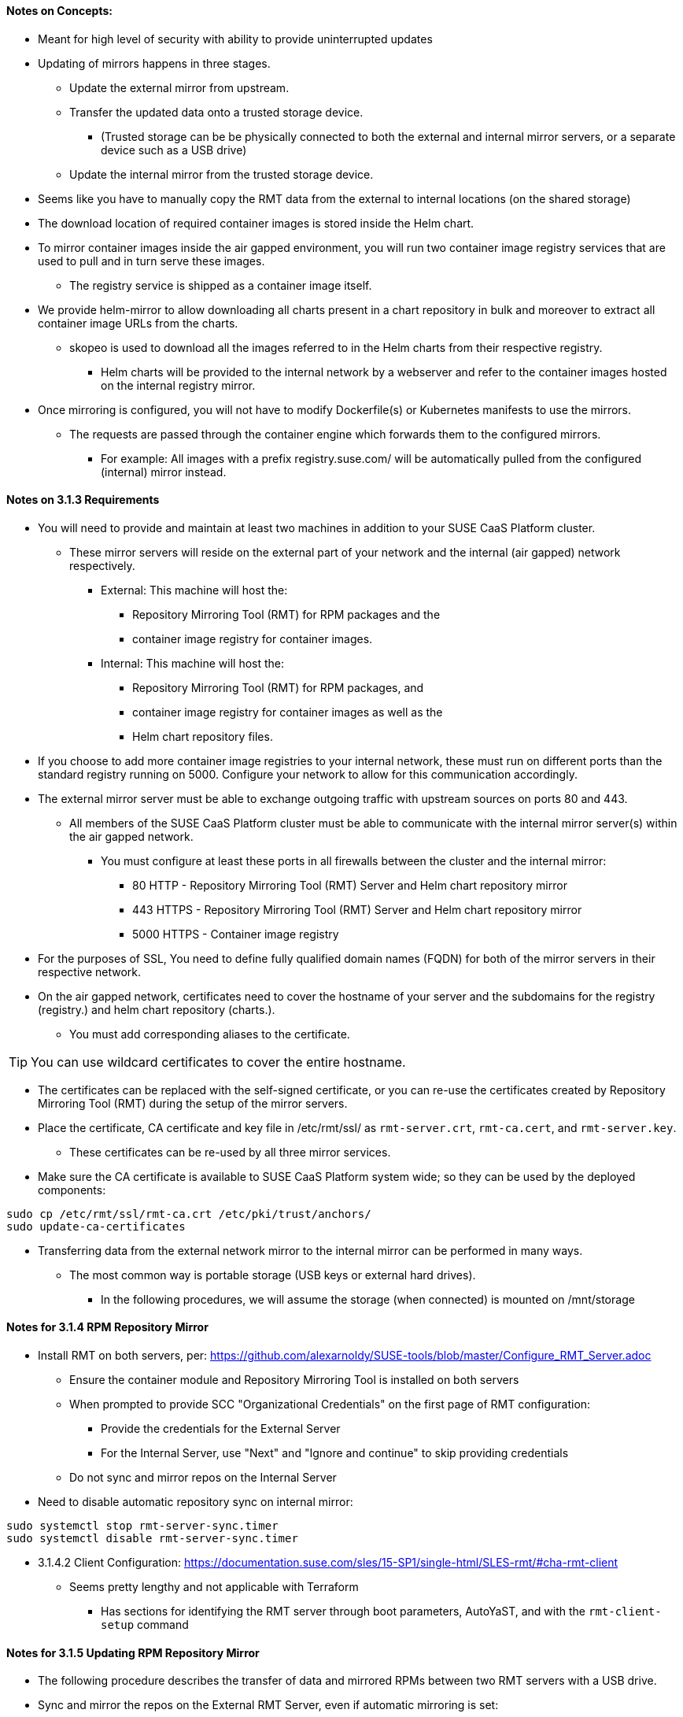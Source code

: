 
==== Notes on Concepts:

* Meant for high level of security with ability to provide uninterrupted updates


* Updating of mirrors happens in three stages.
**    Update the external mirror from upstream.
**    Transfer the updated data onto a trusted storage device.
***	(Trusted storage can be be physically connected to both the external and internal mirror servers, or a separate device such as a USB drive)
**    Update the internal mirror from the trusted storage device.

* Seems like you have to manually copy the RMT data from the external to internal locations (on the shared storage)

* The download location of required container images is stored inside the Helm chart.
* To mirror container images inside the air gapped environment, you will run two container image registry services that are used to pull and in turn serve these images. 
** The registry service is shipped as a container image itself.

* We provide helm-mirror to allow downloading all charts present in a chart repository in bulk and moreover to extract all container image URLs from the charts. 
** skopeo is used to download all the images referred to in the Helm charts from their respective registry.
*** Helm charts will be provided to the internal network by a webserver and refer to the container images hosted on the internal registry mirror.

* Once mirroring is configured, you will not have to modify Dockerfile(s) or Kubernetes manifests to use the mirrors. 
** The requests are passed through the container engine which forwards them to the configured mirrors. 
*** For example: All images with a prefix registry.suse.com/ will be automatically pulled from the configured (internal) mirror instead.

==== Notes on 3.1.3 Requirements

* You will need to provide and maintain at least two machines in addition to your SUSE CaaS Platform cluster. 
** These mirror servers will reside on the external part of your network and the internal (air gapped) network respectively.
*** External: This machine will host the: 
**** Repository Mirroring Tool (RMT) for RPM packages and the 
**** container image registry for container images.
*** Internal: This machine will host the: 
**** Repository Mirroring Tool (RMT) for RPM packages, and 
**** container image registry for container images as well as the 
**** Helm chart repository files.


* If you choose to add more container image registries to your internal network, these must run on different ports than the standard registry running on 5000. Configure your network to allow for this communication accordingly.

* The external mirror server must be able to exchange outgoing traffic with upstream sources on ports 80 and 443.
** All members of the SUSE CaaS Platform cluster must be able to communicate with the internal mirror server(s) within the air gapped network. 
*** You must configure at least these ports in all firewalls between the cluster and the internal mirror:
**** 80 HTTP - Repository Mirroring Tool (RMT) Server and Helm chart repository mirror
**** 443 HTTPS - Repository Mirroring Tool (RMT) Server and Helm chart repository mirror
**** 5000 HTTPS - Container image registry

* For the purposes of SSL, You need to define fully qualified domain names (FQDN) for both of the mirror servers in their respective network. 
* On the air gapped network, certificates need to cover the hostname of your server and the subdomains for the registry (registry.) and helm chart repository (charts.). 
** You must add corresponding aliases to the certificate.

TIP: You can use wildcard certificates to cover the entire hostname.

* The certificates can be replaced with the self-signed certificate, or you can re-use the certificates created by Repository Mirroring Tool (RMT) during the setup of the mirror servers.

* Place the certificate, CA certificate and key file in /etc/rmt/ssl/ as `rmt-server.crt`, `rmt-ca.cert`, and `rmt-server.key`.
** These certificates can be re-used by all three mirror services.
* Make sure the CA certificate is available to SUSE CaaS Platform system wide; so they can be used by the deployed components:
----
sudo cp /etc/rmt/ssl/rmt-ca.crt /etc/pki/trust/anchors/
sudo update-ca-certificates
----

* Transferring data from the external network mirror to the internal mirror can be performed in many ways. 
** The most common way is portable storage (USB keys or external hard drives).
*** In the following procedures, we will assume the storage (when connected) is mounted on /mnt/storage

==== Notes for 3.1.4 RPM Repository Mirror

* Install RMT on both servers, per: https://github.com/alexarnoldy/SUSE-tools/blob/master/Configure_RMT_Server.adoc
** Ensure the container module and Repository Mirroring Tool is installed on both servers
** When prompted to provide SCC "Organizational Credentials" on the first page of RMT configuration: 
*** Provide the credentials for the External Server
*** For the Internal Server, use "Next" and "Ignore and continue" to skip providing credentials 
** Do not sync and mirror repos on the Internal Server

* Need to disable automatic repository sync on internal mirror:
----
sudo systemctl stop rmt-server-sync.timer
sudo systemctl disable rmt-server-sync.timer
----

* 3.1.4.2 Client Configuration: https://documentation.suse.com/sles/15-SP1/single-html/SLES-rmt/#cha-rmt-client
** Seems pretty lengthy and not applicable with Terraform
*** Has sections for identifying the RMT server through boot parameters, AutoYaST, and with the `rmt-client-setup` command

==== Notes for 3.1.5 Updating RPM Repository Mirror

* The following procedure describes the transfer of data and mirrored RPMs between two RMT servers with a USB drive. 

* Sync and mirror the repos on the External RMT Server, even if automatic mirroring is set:
----
sudo rmt-cli sync
sudo rmt-cli mirror
----
* Export RMT data on the external server to a USB drive:
** Mount a USB hard drive: `sudo mount /dev/vdb1 /mnt/storage`
** Ensure the _rmt server can write to the storage: `sudo chown _rmt:nginx /mnt/storage/`
** Export the data about available repositories and products: `sudo rmt-cli export data /mnt/storage/`
**  Export the list of enabled repositories: `sudo rmt-cli export settings /mnt/storage/`
*** The exported file is required for exporting the repositories in the next step.
**  Export mirrored RPM packages: `sudo rmt-cli export repos /mnt/storage`
*** Depending on the size of mirrored repositories, this can take a long time.
** Unmount the USB hard drive and move it to the Internal Mirror Server


* Import RMT data on the Internal Mirror Server to a USB drive:
** Mount a USB hard drive: `sudo mount /dev/vdb1 /mnt/storage`
** Import the data about available repositories and products: `rmt-cli import data /mnt/storage/`
** Import mirrored RPM packages: `rmt-cli import repos /mnt/storage`

NOTE: You can optionally export the RMT settings (as above) from the internal server and import them on the external server (`rmt-cli import settings /mnt/storage/`) to easily enable the repos required by the internal server. 

* Enable the required repos on the internal server as described in https://github.com/alexarnoldy/SUSE-tools/blob/master/Configure_RMT_Server.adoc

==== Notes on 3.1.6 Container Registry Mirror

* You can mirror images and charts from multiple registries in one shared internal registry. 
** We do not recommend mirroring multiple registries in a shared registry due to the potential conflicts.
** We highly recommend running separate helm chart and container registry mirrors for each source registry.
** Additional mirror registries must be run on separate mirror servers for technical reasons.

* You must download the registry container from SUSE and run it on the respective server.

* This list of base images can be found under the following link: https://documentation.suse.com/external-tree/en-us/suse-caasp/4/skuba-cluster-images.txt
* Can also get a list of images with `skuba cluster images`

NOTE: For security reasons, the internal registry mirror is configured in read-only mode. 

NOTE: We will re-use the nginx webserver that is running as part of Repository Mirroring Tool (RMT) to act as a reverse proxy for the container image registry service and to serve the chart repository files. This step is not necessary for the external host.

===== Set Up Reverse Proxy and Virtual Host on the internal mirror server:
* Create a virtual host configuration file `/etc/nginx/vhosts.d/registry-server-https.conf`
** Replace mymirror.local below with the FQDN of the internal mirror server (Seems like the point is to use the FQDN that matches the SSL certs)
----
upstream docker-registry {
    server 127.0.0.1:5000;
}

map $upstream_http_docker_distribution_api_version $docker_distribution_api_version {
  '' 'registry/2.0';
}

server {
    listen 443   ssl;
    server_name  registry.`mymirror.local`;

    access_log  /var/log/nginx/registry_https_access.log;
    error_log   /var/log/nginx/registry_https_error.log;
    root        /usr/share/rmt/public;

    ssl_certificate     /etc/rmt/ssl/rmt-server.crt;
    ssl_certificate_key /etc/rmt/ssl/rmt-server.key;
    ssl_protocols       TLSv1.2 TLSv1.3;

    # disable any limits to avoid HTTP 413 for large image uploads
    client_max_body_size 0;

    location /v2/ {
      # Do not allow connections from docker 1.5 and earlier
      # docker pre-1.6.0 did not properly set the user agent on ping, catch "Go *" user agents
      if ($http_user_agent ~ "^(docker\/1\.(3|4|5(?!\.[0-9]-dev))|Go ).*$" ) {
        return 404;
      }

      ## If $docker_distribution_api_version is empty, the header is not added.
      ## See the map directive above where this variable is defined.
      add_header 'Docker-Distribution-Api-Version' $docker_distribution_api_version always;

      proxy_pass                          http://docker-registry;
      proxy_set_header  Host              $http_host;   # required for docker client's sake
      proxy_set_header  X-Real-IP         $remote_addr; # pass on real client's IP
      proxy_set_header  X-Forwarded-For   $proxy_add_x_forwarded_for;
      proxy_set_header  X-Forwarded-Proto $scheme;
      proxy_read_timeout                  900;
    }
}
----

* Create a virtual host configuration file `/etc/nginx/vhosts.d/charts-server-https.conf`
** Replace mymirror.local below with the FQDN of the internal mirror server (Seems like the point is to use the FQDN that matches the SSL certs)
----
server {
  listen 443   ssl;
  server_name  charts.`mymirror.local`;

  access_log  /var/log/nginx/charts_https_access.log;
  error_log   /var/log/nginx/charts_https_error.log;
  root        /srv/www/;

  ssl_certificate     /etc/rmt/ssl/rmt-server.crt;
  ssl_certificate_key /etc/rmt/ssl/rmt-server.key;
  ssl_protocols       TLSv1.2 TLSv1.3;

  location /charts {
    autoindex on;
  }
}
----

* Restart nginx: `sudo systemctl restart nginx`

===== Set Up The External Registry and Helm Mirror Server

* `sudo zypper in docker helm-mirror skopeo`
* `sudo systemctl enable --now docker.service`
* `sudo docker pull registry.suse.com/sles12/registry:2.6.2`
* Ensure the USB drive is mounted under /mnt/storage: `df -h`
* Save the pulled image to a .tar file on the USB drive: `sudo docker save -o /mnt/storage/registry.tar registry.suse.com/sles12/registry:2.6.2`
* Create basic authentication credentials for the container image registry (Replace USERNAME and PASSWORD with credentials of your choice):
----
sudo mkdir -p /etc/docker/registry/{auth,certs}
sudo docker run --entrypoint htpasswd registry.suse.com/sles12/registry:2.6.2 -Bbn <USERNAME> <PASSWORD> | sudo tee /etc/docker/registry/auth/htpasswd
----
* Create the /etc/docker/registry/config.yml configuration file:
----
version: 0.1
log:
  fields:
    service: registry
storage:
  cache:
    blobdescriptor: inmemory
  filesystem:
    rootdirectory: /var/lib/registry
http:
  addr: 0.0.0.0:5000
  headers:
    X-Content-Type-Options: [nosniff]
health:
  storagedriver:
    enabled: true
    interval: 10s
threshold: 3
----

NOTE: Setting up required authentication seems to break when using CRI-O as the client so the internal registry does not use any authentication.

* Run the registry container:
----
sudo docker run -d -p 5000:5000 -v /etc/rmt/ssl:/etc/rmt/ssl:ro --restart=always --name registry \
-v /etc/docker/registry:/etc/docker/registry:ro \
-v /var/lib/registry:/var/lib/registry registry.suse.com/sles12/registry:2.6.2
----

===== Set Up The Internal Registry and Helm Mirror Server

* `sudo zypper in docker`
* `sudo systemctl enable --now docker.service`
* Connect the USB drive to the internal mirror server and mount it under /mnt/storage
* `sudo docker load -i /mnt/storage/registry.tar`
* `sudo mkdir -p /etc/docker/registry/`
* Create the `/etc/docker/registry/config.yml` configuration file
----
version: 0.1
log:
  fields:
    service: registry
storage:
  cache:
    blobdescriptor: inmemory
  filesystem:
    rootdirectory: /var/lib/registry
  maintenance:
    readonly:
      enabled: true
http:
  addr: 0.0.0.0:5000
  headers:
    X-Content-Type-Options: [nosniff]
  tls:
    certificate: /etc/rmt/ssl/rmt-server.crt
    key: /etc/rmt/ssl/rmt-server.key
health:
  storagedriver:
    enabled: true
    interval: 10s
threshold: 3
----

* Run the registry container:
----
sudo docker run -d -p 5000:5000 -v /etc/rmt/ssl:/etc/rmt/ssl:ro --restart=always --name registry \
-v /etc/docker/registry:/etc/docker/registry:ro \
-v /var/lib/registry:/var/lib/registry registry.suse.com/sles12/registry:2.6.2
----

==== Notes from 3.1.6.2 Client Configuration

NOTE: The instructions for this steps are a little strangely worded, but it seems like all cluster nodes need to have this update to point to the internal mirror rather than the Internet registries.

* Update `/etc/containers/registries.conf` on all cluster nodes:
** Comment out all existing entries
* Add these V2 compatible entries, as appropriate. Change `registry01.mydomain.local` to match the FQDN of the internal mirror server:
----
[[registry]]
prefix = "registry.suse.com"
location = "registry01.mydomain.local:5000/registry.suse.com"
[[registry]]
prefix = "docker.io"
location = "registry01.mydomain.local:5000/docker.io"
[[registry]]
prefix = "docker.io/library"
location = "registry01.mydomain.local:5000/docker.io"
[[registry]]
prefix = "quay.io"
location = "registry01.mydomain.local:5000/quay.io"
[[registry]]
prefix = "k8s.gcr.io"
location = "registry01.mydomain.local:5000/k8s.gcr.io"
[[registry]]
prefix = "gcr.io"
location = "registry01.mydomain.local:5000/gcr.io"
----

CAUTION: The problem with this step is that earlier in the procedure it cautions against using the same server for more than one mirrored registry. 


==== Notes from 3.1.7 Helm Chart Repository Mirror

NOTE: The helm charts will require images available from a registry mirror. The charts themselves are served on a simple webserver and do not require any particular configuration apart from basic networking availability and a hostname.

* All nodes on the internal (air-gapped) network that run helm, i.e. the admin node, must update helm to point to the webserver on the internal mirror: `helm repo add <SUSE_MIRROR> https://charts.mydomain.local`
** Replace `<SUSE_MIRROR>` with a repo name that contains lower case letters and numbers and may be separated with dashes

==== 3.1.8 Updating Registry Mirror And Helm Charts

NOTE: There is no need to stop the container image registry services while doing the update procedures. All changed images will be re-indexed automatically.

===== Pull Data From Upstream Sources into the External Mirror Server

* Download all charts from the https://kubernetes-charts.suse.com repository to `/tmp/charts`
** Change `mydomain.local` to match the FQDN of the INTERNAL Mirror Server

----
mkdir /tmp/charts
cd /tmp/charts
helm-mirror --new-root-url http://charts.mydomain.local https://kubernetes-charts.suse.com /tmp/charts
----

* Translate the chart information into the skopeo format:
----
mkdir /tmp/skopeodata
helm-mirror --ignore-errors inspect-images /tmp/charts -o skopeo=sync.yaml
----

NOTE: The helm-mirror tool will attempt to render and inspect all downloaded charts. Some charts will have values that are filled from environment data on their source repository and produce errors. The --ignore-errors flag is used to complete the command regardless of these errors.

* Download all the referenced images using skopeo: `skopeo sync --source-yaml sync.yaml dir:/tmp/skopeodata`
** skopeo will automatically create a directory named after the hostname of the registry from which you are downloading the images. 
*** The final path will be something like /tmp/skopeodata/registry.suse.com/ .

* Populate the local, external mirror server registry with the downloaded data:
** In the command below, use the same USERNAME and PASSWORD you configured above in the step "Set Up The External Registry and Helm Mirror Server"
** Change `mydomain.local` to match the FQDN of the INTERNAL Mirror Server
----
skopeo sync --dest-creds USERNAME:PASSWORD \
dir:/tmp/skopeodata/registry.suse.com/ docker://mydomain.local:5000
----
* After synchronization completes, remove the /tmp/skopeodata directory: `rm -rf /tmp/skopeodata`
* Mount the USB drive to the External Mirror Server: `mount /dev/sdb1 /mnt/storage`
* Rsync the container image data to the USB drive: `rsync -aP /var/lib/registry/ /mnt/storage/registry/ --delete`
* Rsync the helm chart data to the USB drive: `rsync -aP /tmp/charts/ /mnt/storage/charts --delete`
* Unmount the USB drive and move it to the Internal Mirror Server

* Mount the USB drive to the INTERNAL Mirror Server: `mount /dev/sdb1 /mnt/storage`
* Rsync the container image data to the internal registry: `rsync -aP /mnt/storage/registry/ /var/lib/registry/ --delete`
* Rsync the helm chart data to the internal web server: `rsync -aP /mnt/storage/charts/ /srv/www/charts/ --delete`
* Set the appropriate file ownership and permissions: `sudo chown -R nginx:nginx /srv/www/charts && sudo chmod -R 555 /srv/www/charts/`

* All nodes on the internal (air-gapped) network that run helm, i.e. the admin node, should update their local helm charts from the Internal Mirror Server: `helm repo update`





// vim: set syntax=asciidoc:
